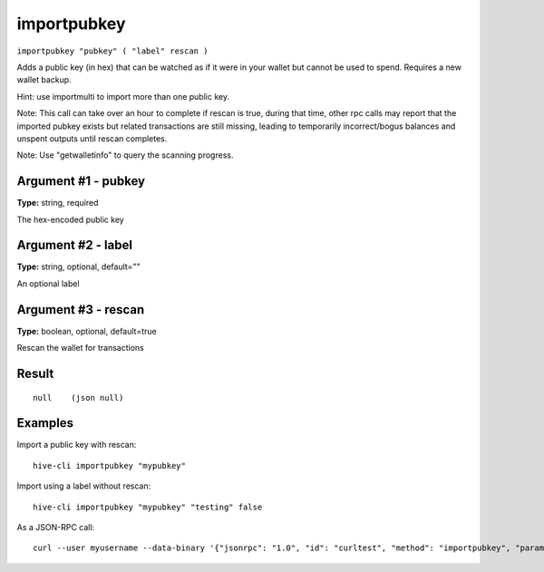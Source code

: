 .. This file is licensed under the Apache License 2.0 available on
   http://www.apache.org/licenses/.

importpubkey
============

``importpubkey "pubkey" ( "label" rescan )``

Adds a public key (in hex) that can be watched as if it were in your wallet but cannot be used to spend. Requires a new wallet backup.

Hint: use importmulti to import more than one public key.

Note: This call can take over an hour to complete if rescan is true, during that time, other rpc calls
may report that the imported pubkey exists but related transactions are still missing, leading to temporarily incorrect/bogus balances and unspent outputs until rescan completes.

Note: Use "getwalletinfo" to query the scanning progress.

Argument #1 - pubkey
~~~~~~~~~~~~~~~~~~~~

**Type:** string, required

The hex-encoded public key

Argument #2 - label
~~~~~~~~~~~~~~~~~~~

**Type:** string, optional, default=""

An optional label

Argument #3 - rescan
~~~~~~~~~~~~~~~~~~~~

**Type:** boolean, optional, default=true

Rescan the wallet for transactions

Result
~~~~~~

::

  null    (json null)

Examples
~~~~~~~~


.. highlight:: shell

Import a public key with rescan::

  hive-cli importpubkey "mypubkey"

Import using a label without rescan::

  hive-cli importpubkey "mypubkey" "testing" false

As a JSON-RPC call::

  curl --user myusername --data-binary '{"jsonrpc": "1.0", "id": "curltest", "method": "importpubkey", "params": ["mypubkey", "testing", false]}' -H 'content-type: text/plain;' http://127.0.0.1:9766/

